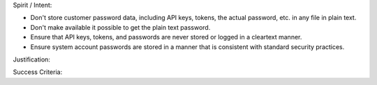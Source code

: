 Spirit / Intent:

* Don't store customer password data, including API keys, tokens, the actual password, etc. in any file in plain text.
* Don't make available it possible to get the plain text password.
* Ensure that API keys, tokens, and passwords are never stored or logged in a cleartext manner.
* Ensure system account passwords are stored in a manner that is consistent with standard security practices.


Justification:




Success Criteria:

